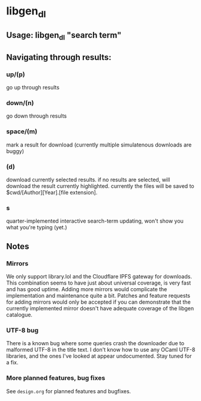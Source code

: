 * libgen_dl
** Usage: libgen_dl "search term"
** Navigating through results:
*** up/(p)
    go up through results
*** down/(n)
    go down through results
*** space/(m)
    mark a result for download (currently multiple simulatenous
    downloads are buggy)
*** (d)
    download currently selected results. if no results are selected,
    will download the result currently highlighted. currently the
    files will be saved to $cwd/[Author][Year].[file extension].
*** s
    quarter-implemented interactive search-term updating, won't show
    you what you're typing (yet.)
** Notes
*** Mirrors
    We only support library.lol and the Cloudflare IPFS gateway for
    downloads. This combination seems to have just about universal
    coverage, is very fast and has good uptime. Adding more mirrors
    would complicate the implementation and maintenance quite a
    bit. Patches and feature requests for adding mirrors would only be
    accepted if you can demonstrate that the currently implemented
    mirror doesn't have adequate coverage of the libgen catalogue.
*** UTF-8 bug
    There is a known bug where some queries crash the downloader due
    to malformed UTF-8 in the title text. I don't know how to use any
    OCaml UTF-8 libraries, and the ones I've looked at appear
    undocumented. Stay tuned for a fix.
*** More planned features, bug fixes
    See ~design.org~ for planned features and bugfixes.
